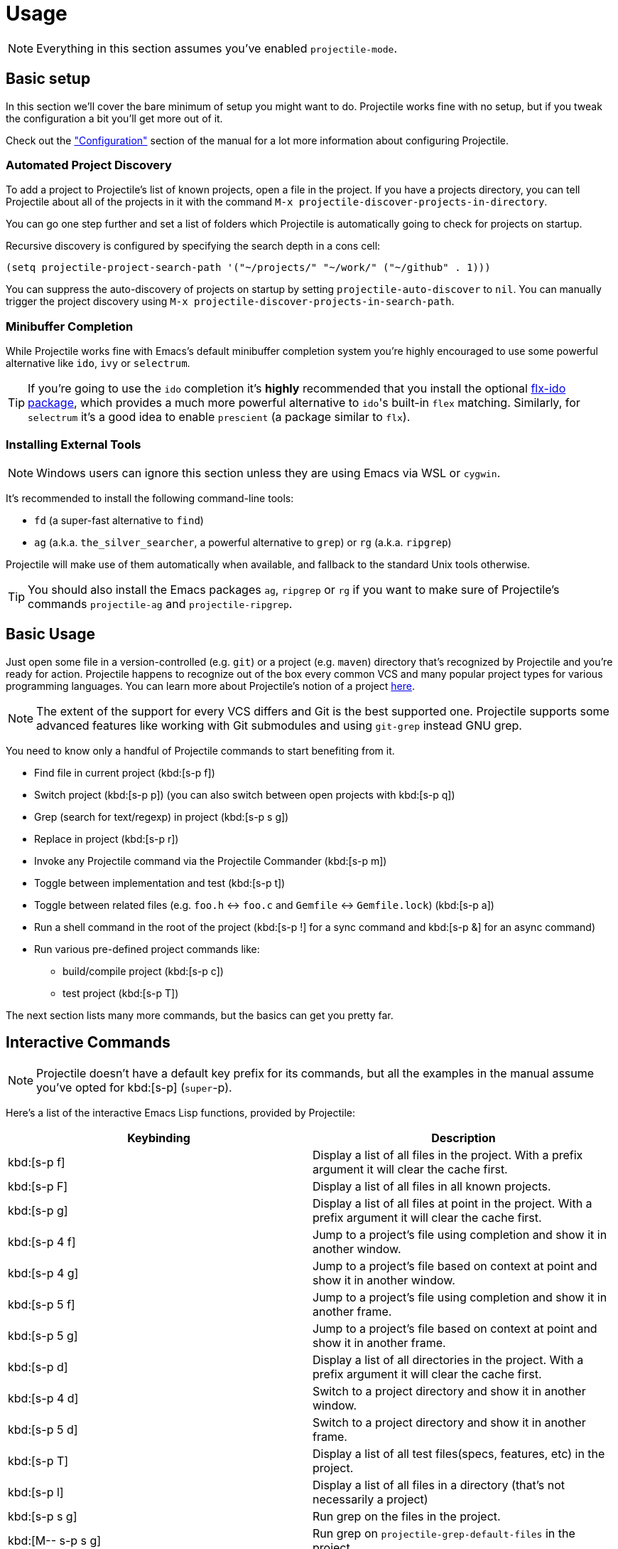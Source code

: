 = Usage

NOTE: Everything in this section assumes you've enabled `projectile-mode`.

== Basic setup

In this section we'll cover the bare minimum of setup you might want to
do. Projectile works fine with no setup, but if you tweak the configuration a
bit you'll get more out of it.

Check out the xref:configuration.adoc["Configuration"] section of the manual
for a lot more information about configuring Projectile.

=== Automated Project Discovery

To add a project to Projectile's list of known projects, open a file
in the project. If you have a projects directory, you can tell
Projectile about all of the projects in it with the command `M-x
projectile-discover-projects-in-directory`.

You can go one step further and set a list of folders which Projectile
is automatically going to check for projects on startup.

Recursive discovery is configured by specifying the search depth in a cons cell:

[source,elisp]
----
(setq projectile-project-search-path '("~/projects/" "~/work/" ("~/github" . 1)))
----


You can suppress the auto-discovery of projects on startup by setting
`projectile-auto-discover` to `nil`. You can manually trigger the project
discovery using `M-x projectile-discover-projects-in-search-path`.

=== Minibuffer Completion

While Projectile works fine with Emacs's default minibuffer completion system you're highly encouraged to use some
powerful alternative like `ido`, `ivy` or `selectrum`.

TIP: If you're going to use the `ido` completion it's **highly** recommended that you install the optional
https://github.com/lewang/flx[flx-ido package], which provides a much more powerful
alternative to ``ido``'s built-in `flex` matching. Similarly, for `selectrum` it's
a good idea to enable `prescient` (a package similar to `flx`).

=== Installing External Tools

NOTE: Windows users can ignore this section unless they are using Emacs via WSL or `cygwin`.

It's recommended to install the following command-line tools:

* `fd` (a super-fast alternative to `find`)
* `ag` (a.k.a. `the_silver_searcher`, a powerful alternative to `grep`) or `rg` (a.k.a. `ripgrep`)

Projectile will make use of them automatically when available, and fallback to the standard Unix tools otherwise.

TIP: You should also install the Emacs packages `ag`, `ripgrep` or `rg` if you want to make sure of Projectile's commands `projectile-ag` and `projectile-ripgrep`.

== Basic Usage

Just open some file in a version-controlled (e.g. `git`) or a project
(e.g. `maven`) directory that's recognized by Projectile and you're
ready for action. Projectile happens to recognize out of the box every common
VCS and many popular project types for various programming languages.
You can learn more about Projectile's notion of a project xref:projects.adoc[here].

NOTE: The extent of the support for every VCS differs and Git is the best supported
 one. Projectile supports some advanced features like working with Git submodules
 and using `git-grep` instead GNU grep.

You need to know only a handful of Projectile commands to start benefiting from it.

* Find file in current project (kbd:[s-p f])
* Switch project (kbd:[s-p p]) (you can also switch between open projects with kbd:[s-p q])
* Grep (search for text/regexp) in project (kbd:[s-p s g])
* Replace in project (kbd:[s-p r])
* Invoke any Projectile command via the Projectile Commander (kbd:[s-p m])
* Toggle between implementation and test (kbd:[s-p t])
* Toggle between related files (e.g. `foo.h` <-> `foo.c` and `Gemfile` <-> `Gemfile.lock`) (kbd:[s-p a])
* Run a shell command in the root of the project (kbd:[s-p !] for a sync command and kbd:[s-p &] for an async command)
* Run various pre-defined project commands like:
** build/compile project (kbd:[s-p c])
** test project (kbd:[s-p T])

The next section lists many more commands, but the basics can get you pretty far.

== Interactive Commands

NOTE: Projectile doesn't have a default key prefix for its commands, but all the examples
 in the manual assume you've opted for kbd:[s-p] (`super`-p).

Here's a list of the interactive Emacs Lisp functions, provided by Projectile:

|===
| Keybinding | Description

| kbd:[s-p f]
| Display a list of all files in the project. With a prefix argument it will clear the cache first.

| kbd:[s-p F]
| Display a list of all files in all known projects.

| kbd:[s-p g]
| Display a list of all files at point in the project. With a prefix argument it will clear the cache first.

| kbd:[s-p 4 f]
| Jump to a project's file using completion and show it in another window.

| kbd:[s-p 4 g]
| Jump to a project's file based on context at point and show it in another window.

| kbd:[s-p 5 f]
| Jump to a project's file using completion and show it in another frame.

| kbd:[s-p 5 g]
| Jump to a project's file based on context at point and show it in another frame.

| kbd:[s-p d]
| Display a list of all directories in the project. With a prefix argument it will clear the cache first.

| kbd:[s-p 4 d]
| Switch to a project directory and show it in another window.

| kbd:[s-p 5 d]
| Switch to a project directory and show it in another frame.

| kbd:[s-p T]
| Display a list of all test files(specs, features, etc) in the project.

| kbd:[s-p l]
| Display a list of all files in a directory (that's not necessarily a project)

| kbd:[s-p s g]
| Run grep on the files in the project.

| kbd:[M-- s-p s g]
| Run grep on `projectile-grep-default-files` in the project.

| kbd:[s-p s s]
| Runs `ag` (`the_silver_searcher`) on the project, performing a literal search. Requires the presence of `ag.el`. With a prefix argument it will perform a regex search.

| kbd:[s-p s r]
| Runs `rg` (`ripgrep`) on the project, performing a literal search. Requires the presence of `rg.el` or `ripgrep.el`. With a prefix argument it will perform a regex search.

| kbd:[s-p v]
| Run `vc-dir` on the root directory of the project.

| kbd:[s-p V]
| Browse dirty version controlled projects.

| kbd:[s-p b]
| Display a list of all project buffers currently open.

| kbd:[s-p 4 b]
| Switch to a project buffer and show it in another window.

| kbd:[s-p 5 b]
| Switch to a project buffer and show it in another frame.

| kbd:[s-p 4 C-o]
| Display a project buffer in another window without selecting it.

| kbd:[s-p a]
| Switch between files with the same name but different extensions.

| kbd:[s-p 4 a]
| Switch between files with the same name but different extensions in other window.

| kbd:[s-p 5 a]
| Switch between files with the same name but different extensions in other frame.

| kbd:[s-p o]
| Runs `multi-occur` on all project buffers currently open.

| kbd:[s-p r]
| Runs interactive query-replace on all files in the projects.

| kbd:[s-p i]
| Invalidates the project cache (if existing).

| kbd:[s-p R]
| Regenerates the projects `TAGS` file.

| kbd:[s-p j]
| Find tag in project's `TAGS` file.

| kbd:[s-p k]
| Kills all project buffers.

| kbd:[s-p D]
| Opens the root of the project in `dired`.

| kbd:[s-p 4 D]
| Opens the root of the project in `dired` in another window.

| kbd:[s-p 5 D]
| Opens the root of the project in `dired` in another frame.

| kbd:[s-p e]
| Shows a list of recently visited project files.

| kbd:[s-p left]
| Switch to the previous project buffer.

| kbd:[s-p right]
| Switch to the next project buffer.

| kbd:[s-p E]
| Opens the root `dir-locals-file` of the project.

| kbd:[s-p !]
| Runs `shell-command` in the root directory of the project.

| kbd:[s-p &]
| Runs `async-shell-command` in the root directory of the project.

| kbd:[s-p C]
| Runs a standard configure command for your type of project.

| kbd:[s-p c]
| Runs a standard compilation command for your type of project.

| kbd:[s-p P]
| Runs a standard test command for your type of project.

| kbd:[s-p t]
| Toggle between an implementation file and its test file.

| kbd:[s-p 4 t]
| Jump to implementation or test file in other window.

| kbd:[s-p 5 t]
| Jump to implementation or test file in other frame.

| kbd:[s-p z]
| Adds the currently visited file to the cache.

| kbd:[s-p p]
| Display a list of known projects you can switch to.

| kbd:[s-p q]
| Display a list of open projects you can switch to.

| kbd:[s-p S]
| Save all project buffers.

| kbd:[s-p m]
| Run the commander (an interface to run commands with a single key).

| kbd:[s-p x e]
| Start or visit an `eshell` for the project.

| kbd:[s-p x i]
| Start or visit an `ielm` (Elisp REPL) for the project.

| kbd:[s-p x t]
| Start or visit an `ansi-term` for the project.

| kbd:[s-p x s]
| Start or visit a `shell` for the project.

| kbd:[s-p x g]
| Start or visit a `gdb` for the project.

| kbd:[s-p x v]
| Start or visit a `vterm` for the project.

| kbd:[s-p ESC]
| Switch to the most recently selected Projectile buffer.
|===

If you ever forget any of Projectile's keybindings just do a:

kbd:[s-p C-h]

== Customizing Projectile's Keybindings

It is possible to add additional commands to
`projectile-command-map` referenced by the prefix key in
`projectile-mode-map`. You can add multiple keymap prefix for all
commands. Here's an example that adds `super-,` as a command prefix:

[source,elisp]
----
(define-key projectile-mode-map (kbd "s-,") 'projectile-command-map)
----

You can also bind the `projectile-command-map` to any other map you'd
like (including the global keymap).

TIP: For some common commands you might want to take a little shortcut and
leverage the fairly unused `Super` key (by default `Command` on Mac
keyboards and `Windows` on Win keyboards).

Here's something you can
add to your Emacs config:

[source,elisp]
----
(define-key projectile-mode-map [?\s-d] 'projectile-find-dir)
(define-key projectile-mode-map [?\s-p] 'projectile-switch-project)
(define-key projectile-mode-map [?\s-f] 'projectile-find-file)
(define-key projectile-mode-map [?\s-g] 'projectile-grep)
----

NOTE: Note that the `Super` keybindings are not usable in Windows, as Windows
 makes heavy use of such keybindings itself. Emacs Prelude already adds those
 extra keybindings.

== Projectile Commander

Projectile's Commander (`projectile-commander`) is a nifty utility for those of you who are struggling to remember a lot of keybindings. It provides a simple
interface to most of Projectile's commands via 1-character shortcuts that you
need to press after invoking the commander (e.g. via kbd:[s-p m]).

The commander was created with the idea to provide a powerful project switching command (it will be triggered if you press kbd:[C-u s-p p]), but it's very useful on its own as well.

|===
| Keybinding | Description
| kbd:[?]
| Commander help buffer.

| kbd:[D]
| Open project root in dired.

| kbd:[R]
| Regenerate the project's etags/gtags.

| kbd:[T]
| Find test file in project.

| kbd:[V]
| Browse dirty projects

| kbd:[a]
| Run ag on project.

| kbd:[b]
| Switch to project buffer.

| kbd:[d]
| Find directory in project.

| kbd:[e]
| Find recently visited file in project.

| kbd:[f]
| Find file in project.

| kbd:[g]
| Run grep on project.

| kbd:[j]
| Find tag in project.

| kbd:[k]
| Kill all project buffers.

| kbd:[o]
| Run multi-occur on project buffers.

| kbd:[r]
| Replace a string in the project.

| kbd:[s]
| Switch project.

| kbd:[v]
| Open project root in vc-dir or magit.
|===

You can add additional commands to the commander like this:

[source,elisp]
----
(def-projectile-commander-method ?f
  "Find file in project."
  (projectile-find-file))
----

Place such snippets after ``projectile-mode``'s init code.
